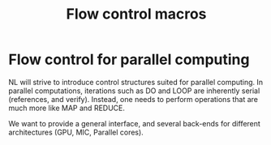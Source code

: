 #+title: Flow control macros

* Flow control for  parallel computing

  NL will strive to introduce control structures suited for parallel
  computing.  In parallel computations, iterations such as DO and
  LOOP are inherently serial (references, and verify).  Instead, one
  needs to perform operations that are much more like MAP and REDUCE.

  We want to provide a general interface, and several
  back-ends for different architectures (GPU, MIC, Parallel cores).
  
